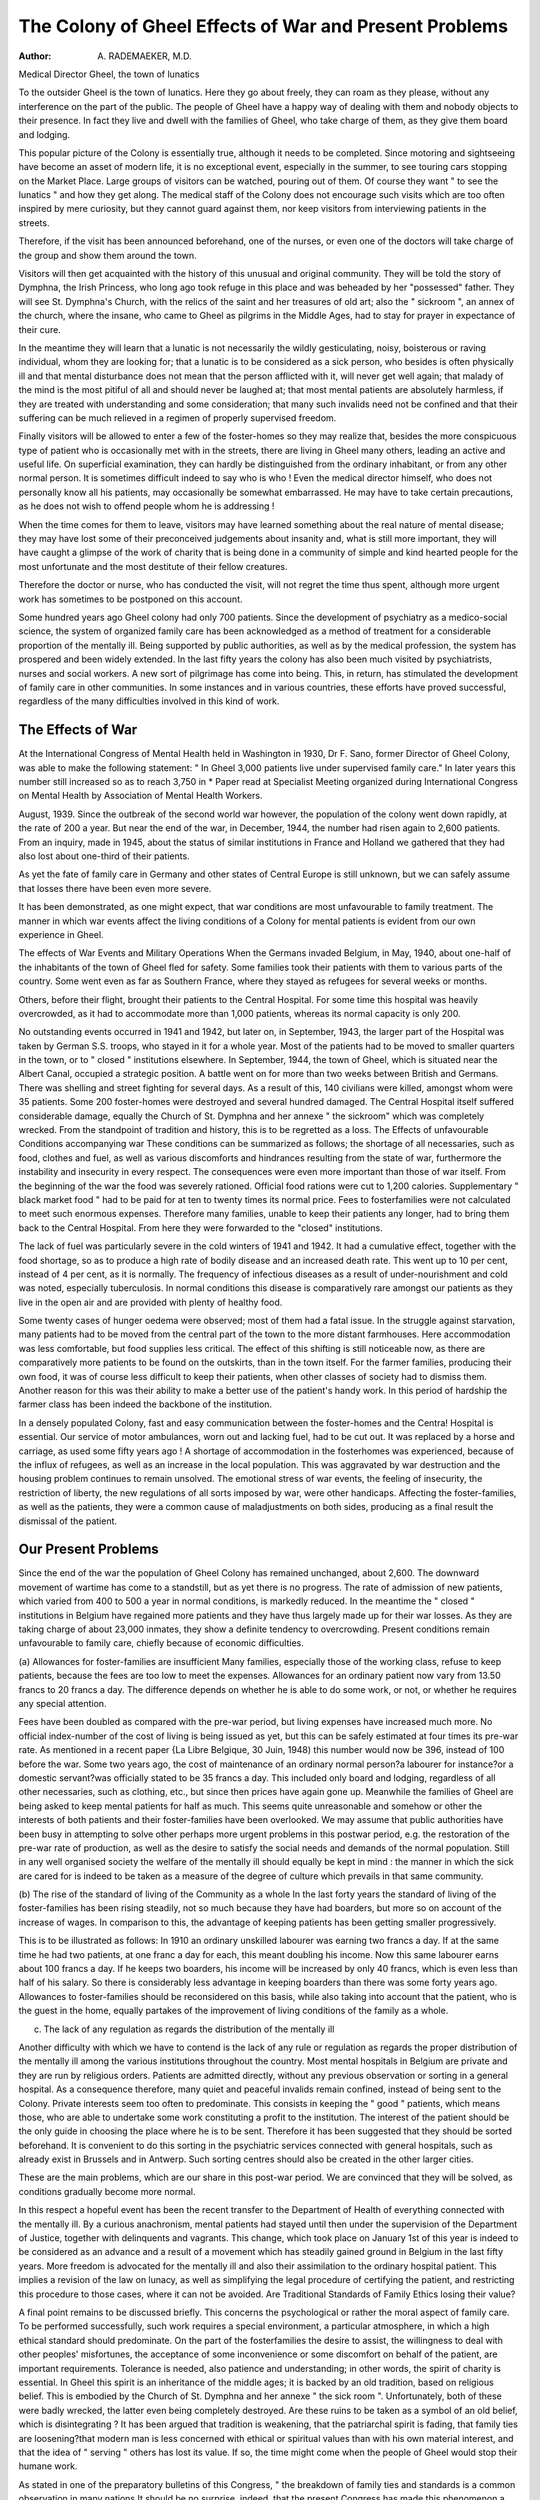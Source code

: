 The Colony of Gheel Effects of War and Present Problems
========================================================

:Author: A. RADEMAEKER, M.D.
Medical Director
Gheel, the town of lunatics

To the outsider Gheel is the town of lunatics.
Here they go about freely, they can roam as they
please, without any interference on the part of the
public. The people of Gheel have a happy way of
dealing with them and nobody objects to their
presence. In fact they live and dwell with the
families of Gheel, who take charge of them, as they
give them board and lodging.

This popular picture of the Colony is essentially
true, although it needs to be completed. Since
motoring and sightseeing have become an asset
of modern life, it is no exceptional event, especially
in the summer, to see touring cars stopping on the
Market Place. Large groups of visitors can be
watched, pouring out of them. Of course they
want " to see the lunatics " and how they get along.
The medical staff of the Colony does not encourage
such visits which are too often inspired by mere
curiosity, but they cannot guard against them,
nor keep visitors from interviewing patients in the
streets.

Therefore, if the visit has been announced beforehand, one of the nurses, or even one of the doctors
will take charge of the group and show them
around the town.

Visitors will then get acquainted with the history
of this unusual and original community. They
will be told the story of Dymphna, the Irish Princess,
who long ago took refuge in this place and was
beheaded by her "possessed" father. They will
see St. Dymphna's Church, with the relics of the
saint and her treasures of old art; also the " sickroom ", an annex of the church, where the insane,
who came to Gheel as pilgrims in the Middle
Ages, had to stay for prayer in expectance of their
cure.

In the meantime they will learn that a lunatic
is not necessarily the wildly gesticulating, noisy,
boisterous or raving individual, whom they are
looking for; that a lunatic is to be considered as
a sick person, who besides is often physically ill
and that mental disturbance does not mean that the
person afflicted with it, will never get well again;
that malady of the mind is the most pitiful of all
and should never be laughed at; that most mental
patients are absolutely harmless, if they are treated
with understanding and some consideration; that
many such invalids need not be confined and that
their suffering can be much relieved in a regimen
of properly supervised freedom.

Finally visitors will be allowed to enter a few
of the foster-homes so they may realize that, besides
the more conspicuous type of patient who is occasionally met with in the streets, there are living in
Gheel many others, leading an active and useful
life. On superficial examination, they can hardly
be distinguished from the ordinary inhabitant,
or from any other normal person. It is sometimes
difficult indeed to say who is who ! Even the medical
director himself, who does not personally know
all his patients, may occasionally be somewhat
embarrassed. He may have to take certain
precautions, as he does not wish to offend people
whom he is addressing !

When the time comes for them to leave, visitors
may have learned something about the real nature
of mental disease; they may have lost some of their
preconceived judgements about insanity and, what
is still more important, they will have caught a
glimpse of the work of charity that is being done
in a community of simple and kind hearted people
for the most unfortunate and the most destitute
of their fellow creatures.

Therefore the doctor or nurse, who has conducted the visit, will not regret the time thus spent,
although more urgent work has sometimes to be
postponed on this account.

Some hundred years ago Gheel colony had only
700 patients. Since the development of psychiatry
as a medico-social science, the system of organized
family care has been acknowledged as a method
of treatment for a considerable proportion of the
mentally ill. Being supported by public authorities,
as well as by the medical profession, the system has
prospered and been widely extended. In the last
fifty years the colony has also been much visited
by psychiatrists, nurses and social workers. A
new sort of pilgrimage has come into being. This,
in return, has stimulated the development of family
care in other communities. In some instances and
in various countries, these efforts have proved
successful, regardless of the many difficulties
involved in this kind of work.

The Effects of War
------------------
At the International Congress of Mental Health
held in Washington in 1930, Dr F. Sano, former
Director of Gheel Colony, was able to make the
following statement: " In Gheel 3,000 patients live
under supervised family care." In later years
this number still increased so as to reach 3,750 in
* Paper read at Specialist Meeting organized during International Congress on Mental Health by Association of
Mental Health Workers.

August, 1939. Since the outbreak of the second
world war however, the population of the colony
went down rapidly, at the rate of 200 a year. But
near the end of the war, in December, 1944, the
number had risen again to 2,600 patients. From
an inquiry, made in 1945, about the status of similar
institutions in France and Holland we gathered
that they had also lost about one-third of their
patients.

As yet the fate of family care in Germany and other
states of Central Europe is still unknown, but we
can safely assume that losses there have been even
more severe.

It has been demonstrated, as one might expect,
that war conditions are most unfavourable to family
treatment. The manner in which war events
affect the living conditions of a Colony for mental
patients is evident from our own experience in
Gheel.

The effects of War Events and Military Operations
When the Germans invaded Belgium, in May,
1940, about one-half of the inhabitants of the town
of Gheel fled for safety. Some families took their
patients with them to various parts of the country.
Some went even as far as Southern France, where
they stayed as refugees for several weeks or months.

Others, before their flight, brought their patients
to the Central Hospital. For some time this
hospital was heavily overcrowded, as it had to
accommodate more than 1,000 patients, whereas
its normal capacity is only 200.

No outstanding events occurred in 1941 and 1942,
but later on, in September, 1943, the larger part
of the Hospital was taken by German S.S. troops,
who stayed in it for a whole year. Most of the
patients had to be moved to smaller quarters in
the town, or to " closed " institutions elsewhere.
In September, 1944, the town of Gheel, which is
situated near the Albert Canal, occupied a strategic
position. A battle went on for more than two
weeks between British and Germans. There was
shelling and street fighting for several days. As a
result of this, 140 civilians were killed, amongst
whom were 35 patients. Some 200 foster-homes
were destroyed and several hundred damaged.
The Central Hospital itself suffered considerable
damage, equally the Church of St. Dymphna and
her annexe " the sickroom" which was completely wrecked. From the standpoint of tradition
and history, this is to be regretted as a loss.
The Effects of unfavourable Conditions accompanying
war
These conditions can be summarized as follows;
the shortage of all necessaries, such as food, clothes
and fuel, as well as various discomforts and hindrances resulting from the state of war, furthermore
the instability and insecurity in every respect.
The consequences were even more important than
those of war itself. From the beginning of the
war the food was severely rationed. Official food
rations were cut to 1,200 calories. Supplementary
" black market food " had to be paid for at ten
to twenty times its normal price. Fees to fosterfamilies were not calculated to meet such enormous
expenses. Therefore many families, unable to keep
their patients any longer, had to bring them back
to the Central Hospital. From here they were
forwarded to the "closed" institutions.

The lack of fuel was particularly severe in the
cold winters of 1941 and 1942. It had a cumulative
effect, together with the food shortage, so as to
produce a high rate of bodily disease and an
increased death rate. This went up to 10 per cent,
instead of 4 per cent, as it is normally.
The frequency of infectious diseases as a result of
under-nourishment and cold was noted, especially
tuberculosis. In normal conditions this disease
is comparatively rare amongst our patients as they
live in the open air and are provided with plenty of
healthy food.

Some twenty cases of hunger oedema were
observed; most of them had a fatal issue.
In the struggle against starvation, many patients
had to be moved from the central part of the town
to the more distant farmhouses. Here accommodation was less comfortable, but food supplies less
critical. The effect of this shifting is still noticeable
now, as there are comparatively more patients to
be found on the outskirts, than in the town itself.
For the farmer families, producing their own food,
it was of course less difficult to keep their patients,
when other classes of society had to dismiss them.
Another reason for this was their ability to make a
better use of the patient's handy work. In this
period of hardship the farmer class has been
indeed the backbone of the institution.

In a densely populated Colony, fast and easy
communication between the foster-homes and the
Centra! Hospital is essential. Our service of motor
ambulances, worn out and lacking fuel, had to
be cut out. It was replaced by a horse and carriage,
as used some fifty years ago !
A shortage of accommodation in the fosterhomes was experienced, because of the influx
of refugees, as well as an increase in the local
population. This was aggravated by war destruction and the housing problem continues to remain
unsolved. The emotional stress of war events,
the feeling of insecurity, the restriction of liberty,
the new regulations of all sorts imposed by war,
were other handicaps. Affecting the foster-families,
as well as the patients, they were a common cause
of maladjustments on both sides, producing as a
final result the dismissal of the patient.

Our Present Problems
---------------------
Since the end of the war the population of Gheel
Colony has remained unchanged, about 2,600.
The downward movement of wartime has come to
a standstill, but as yet there is no progress. The
rate of admission of new patients, which varied
from 400 to 500 a year in normal conditions, is
markedly reduced. In the meantime the " closed "
institutions in Belgium have regained more patients
and they have thus largely made up for their war
losses. As they are taking charge of about 23,000
inmates, they show a definite tendency to overcrowding. Present conditions remain unfavourable
to family care, chiefly because of economic
difficulties.

(a) Allowances for foster-families are insufficient
Many families, especially those of the working
class, refuse to keep patients, because the fees are
too low to meet the expenses. Allowances for an
ordinary patient now vary from 13.50 francs to
20 francs a day. The difference depends on whether
he is able to do some work, or not, or whether he
requires any special attention.

Fees have been doubled as compared with the
pre-war period, but living expenses have increased
much more. No official index-number of the cost
of living is being issued as yet, but this can be safely
estimated at four times its pre-war rate. As
mentioned in a recent paper {La Libre Belgique,
30 Juin, 1948) this number would now be 396,
instead of 100 before the war. Some two years
ago, the cost of maintenance of an ordinary normal
person?a labourer for instance?or a domestic
servant?was officially stated to be 35 francs a day.
This included only board and lodging, regardless
of all other necessaries, such as clothing, etc.,
but since then prices have again gone up. Meanwhile the families of Gheel are being asked to keep
mental patients for half as much. This seems
quite unreasonable and somehow or other the
interests of both patients and their foster-families
have been overlooked. We may assume that public
authorities have been busy in attempting to solve
other perhaps more urgent problems in this postwar period, e.g. the restoration of the pre-war
rate of production, as well as the desire to satisfy
the social needs and demands of the normal population. Still in any well organised society the
welfare of the mentally ill should equally be kept
in mind : the manner in which the sick are cared
for is indeed to be taken as a measure of the degree
of culture which prevails in that same community.

(b) The rise of the standard of living of the
Community as a whole
In the last forty years the standard of living of
the foster-families has been rising steadily, not so
much because they have had boarders, but more so
on account of the increase of wages. In comparison
to this, the advantage of keeping patients has been
getting smaller progressively.

This is to be illustrated as follows: In 1910 an
ordinary unskilled labourer was earning two francs
a day. If at the same time he had two patients,
at one franc a day for each, this meant doubling
his income. Now this same labourer earns about
100 francs a day. If he keeps two boarders, his
income will be increased by only 40 francs, which
is even less than half of his salary. So there is
considerably less advantage in keeping boarders
than there was some forty years ago. Allowances
to foster-families should be reconsidered on this
basis, while also taking into account that the
patient, who is the guest in the home, equally
partakes of the improvement of living conditions
of the family as a whole.

(c) The lack of any regulation as regards the distribution of the mentally ill

Another difficulty with which we have to contend
is the lack of any rule or regulation as regards the
proper distribution of the mentally ill among the
various institutions throughout the country. Most
mental hospitals in Belgium are private and they
are run by religious orders. Patients are admitted
directly, without any previous observation or
sorting in a general hospital. As a consequence
therefore, many quiet and peaceful invalids remain
confined, instead of being sent to the Colony.
Private interests seem too often to predominate.
This consists in keeping the " good " patients,
which means those, who are able to undertake
some work constituting a profit to the institution.
The interest of the patient should be the only
guide in choosing the place where he is to be sent.
Therefore it has been suggested that they should
be sorted beforehand. It is convenient to do this
sorting in the psychiatric services connected with
general hospitals, such as already exist in Brussels
and in Antwerp. Such sorting centres should also
be created in the other larger cities.

These are the main problems, which are our
share in this post-war period. We are convinced
that they will be solved, as conditions gradually
become more normal.

In this respect a hopeful event has been the recent
transfer to the Department of Health of everything
connected with the mentally ill. By a curious
anachronism, mental patients had stayed until
then under the supervision of the Department of
Justice, together with delinquents and vagrants.
This change, which took place on January 1st of
this year is indeed to be considered as an advance
and a result of a movement which has steadily
gained ground in Belgium in the last fifty years.
More freedom is advocated for the mentally ill
and also their assimilation to the ordinary hospital
patient. This implies a revision of the law on
lunacy, as well as simplifying the legal procedure
of certifying the patient, and restricting this procedure to those cases, where it can not be avoided.
Are Traditional Standards of Family Ethics losing
their value?

A final point remains to be discussed briefly.
This concerns the psychological or rather the moral
aspect of family care. To be performed successfully,
such work requires a special environment, a particular atmosphere, in which a high ethical standard
should predominate. On the part of the fosterfamilies the desire to assist, the willingness to deal
with other peoples' misfortunes, the acceptance of
some inconvenience or some discomfort on behalf
of the patient, are important requirements. Tolerance is needed, also patience and understanding;
in other words, the spirit of charity is essential.
In Gheel this spirit is an inheritance of the
middle ages; it is backed by an old tradition,
based on religious belief. This is embodied by the
Church of St. Dymphna and her annexe " the
sick room ". Unfortunately, both of these were
badly wrecked, the latter even being completely
destroyed. Are these ruins to be taken as a symbol
of an old belief, which is disintegrating ? It has
been argued that tradition is weakening, that the
patriarchal spirit is fading, that family ties are
loosening?that modern man is less concerned with
ethical or spiritual values than with his own material
interest, and that the idea of " serving " others has
lost its value. If so, the time might come when the
people of Gheel would stop their humane work.

As stated in one of the preparatory bulletins of
this Congress, " the breakdown of family ties and
standards is a common observation in many
nations It should be no surprise, indeed, that
the present Congress has made this phenomenon
a topic for study and discussion.

Even in a country town like Gheel, the signs of
regression should not be overlooked, especially
since the war, although they are undoubtedly less
marked than in the larger towns and cities. If
this moral impairment is to spread further and to
affect still larger numbers, it may of course become
a serious, and probably also, the only menace to
the future of this institution. But in the meantime
the work is being carried on with the aid of those
families, which have remained loyal and are maintaining rigid standards of ethics. It is our good
fortune to be able to declare that there are still
living in Gheel many families of this type; so that
as yet there seems to be no reason to despair.
